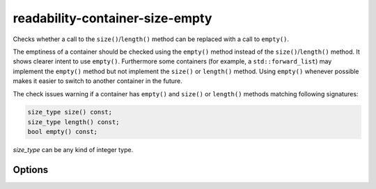 .. title:: clang-tidy - readability-container-size-empty

readability-container-size-empty
================================


Checks whether a call to the ``size()``/``length()`` method can be replaced
with a call to ``empty()``.

The emptiness of a container should be checked using the ``empty()`` method
instead of the ``size()``/``length()`` method. It shows clearer intent to use
``empty()``. Furthermore some containers (for example, a ``std::forward_list``)
may implement the ``empty()`` method but not implement the ``size()`` or
``length()`` method. Using ``empty()`` whenever possible makes it easier to
switch to another container in the future.

The check issues warning if a container has ``empty()`` and ``size()`` or
``length()`` methods matching following signatures:

.. code-block:: c++

  size_type size() const;
  size_type length() const;
  bool empty() const;

`size_type` can be any kind of integer type.

Options
-------

.. option:: ExcludedComparisonTypes

    A semicolon-separated list of class names for which the check will ignore
    comparisons of objects with default-constructed objects of the same type.
    If a class is listed here, the check will not suggest using ``empty()``
    instead of such comparisons for objects of that class.
    Default value is: `::std::array`.
